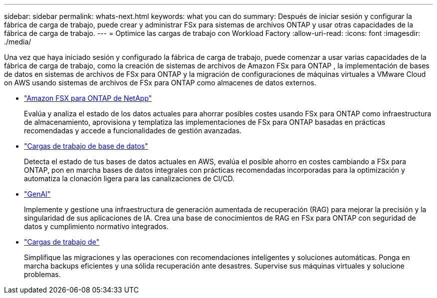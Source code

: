 ---
sidebar: sidebar 
permalink: whats-next.html 
keywords: what you can do 
summary: Después de iniciar sesión y configurar la fábrica de carga de trabajo, puede crear y administrar FSx para sistemas de archivos ONTAP y usar otras capacidades de la fábrica de carga de trabajo. 
---
= Optimice las cargas de trabajo con Workload Factory
:allow-uri-read: 
:icons: font
:imagesdir: ./media/


[role="lead"]
Una vez que haya iniciado sesión y configurado la fábrica de carga de trabajo, puede comenzar a usar varias capacidades de la fábrica de carga de trabajo, como la creación de sistemas de archivos de Amazon FSx para ONTAP , la implementación de bases de datos en sistemas de archivos de FSx para ONTAP y la migración de configuraciones de máquinas virtuales a VMware Cloud on AWS usando sistemas de archivos de FSx para ONTAP como almacenes de datos externos.

* https://docs.netapp.com/us-en/workload-fsx-ontap/index.html["Amazon FSX para ONTAP de NetApp"^]
+
Evalúa y analiza el estado de los datos actuales para ahorrar posibles costes usando FSx para ONTAP como infraestructura de almacenamiento, aprovisiona y templatiza las implementaciones de FSx para ONTAP basadas en prácticas recomendadas y accede a funcionalidades de gestión avanzadas.

* https://docs.netapp.com/us-en/workload-databases/index.html["Cargas de trabajo de base de datos"^]
+
Detecta el estado de tus bases de datos actuales en AWS, evalúa el posible ahorro en costes cambiando a FSx para ONTAP, pon en marcha bases de datos integrales con prácticas recomendadas incorporadas para la optimización y automatiza la clonación ligera para las canalizaciones de CI/CD.

* https://docs.netapp.com/us-en/workload-genai/index.html["GenAI"^]
+
Implemente y gestione una infraestructura de generación aumentada de recuperación (RAG) para mejorar la precisión y la singularidad de sus aplicaciones de IA. Crea una base de conocimientos de RAG en FSx para ONTAP con seguridad de datos y cumplimiento normativo integrados.

* https://docs.netapp.com/us-en/workload-vmware/index.html["Cargas de trabajo de"^]
+
Simplifique las migraciones y las operaciones con recomendaciones inteligentes y soluciones automáticas. Ponga en marcha backups eficientes y una sólida recuperación ante desastres. Supervise sus máquinas virtuales y solucione problemas.


